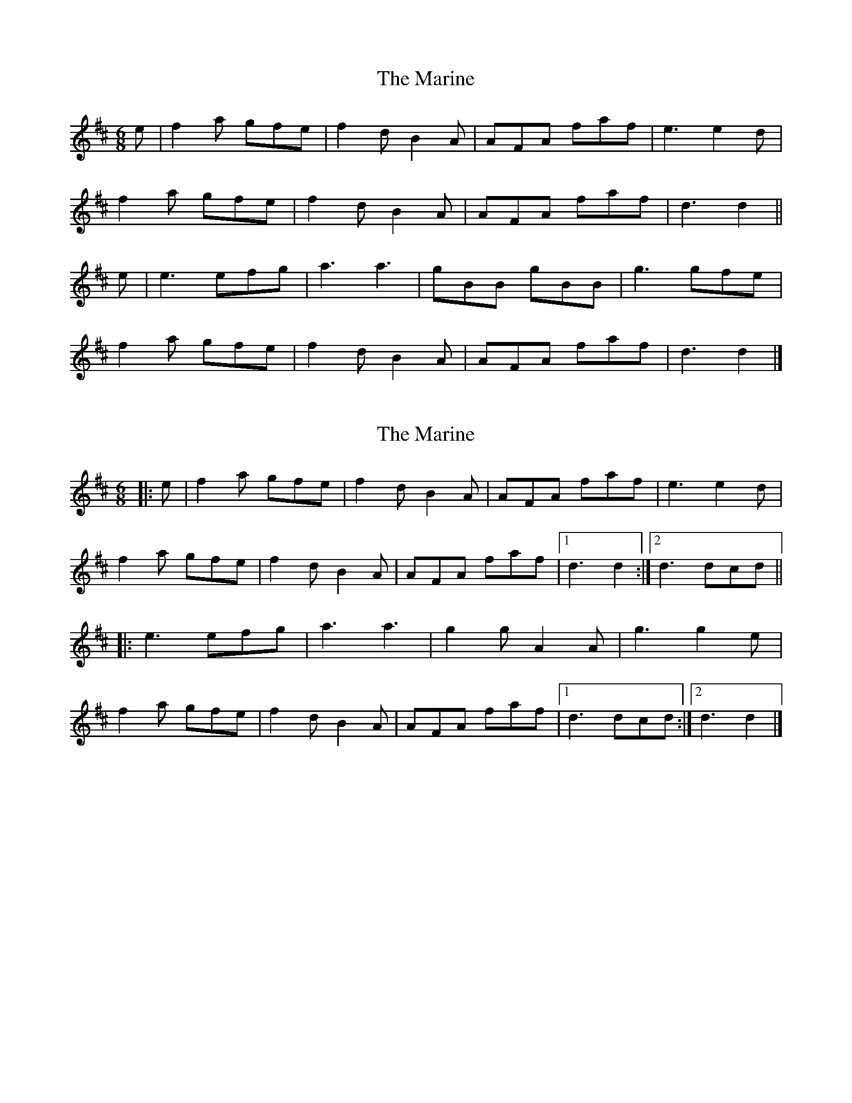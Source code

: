 X: 1
T: Marine, The
Z: ceolachan
S: https://thesession.org/tunes/3370#setting3370
R: jig
M: 6/8
L: 1/8
K: Dmaj
e |f2 a gfe | f2 d B2 A | AFA faf | e3 e2 d |
f2 a gfe | f2 d B2 A | AFA faf | d3 d2 ||
e |e3 efg | a3 a3 | gBB gBB | g3 gfe |
f2 a gfe | f2 d B2 A | AFA faf | d3 d2 |]
X: 2
T: Marine, The
Z: ceolachan
S: https://thesession.org/tunes/3370#setting16436
R: jig
M: 6/8
L: 1/8
K: Dmaj
|: e |f2 a gfe | f2 d B2 A | AFA faf | e3 e2 d |
f2 a gfe | f2 d B2 A | AFA faf |[1 d3 d2 :|[2 d3 dcd ||
|: e3 efg | a3 a3 | g2 g A2 A | g3 g2 e |
f2 a gfe | f2 d B2 A | AFA faf |[1 d3 dcd :|[2 d3 d2 |]
X: 3
T: Marine, The
Z: ceolachan
S: https://thesession.org/tunes/3370#setting16437
R: jig
M: 6/8
L: 1/8
K: Dmaj
|: de |f2 a gfe | f2 d B2 A | AFA faf | e3 e2 d |
f2 a gfe | f2 d B2 A | AF/G/A faf | d3- d :|
|: cd |e3 efg | a3 a2 f | gBB gef | g3 gg/f/e |
f2 a gfe | f2 d B2 A | AFA faf | d3- d :|
X: 4
T: Marine, The
Z: ceolachan
S: https://thesession.org/tunes/3370#setting30337
R: jig
M: 6/8
L: 1/8
K: Dmaj
f3 gfe | f2 d B2 A | A^GA faf | e3- e3 |
f3 gfe | f2 d B2 A | A^GA faf | d3- d3 ||
e3 ee/f/g | a3- a2 f | g2 B gBB | g3- g2 e |
f3 gfe | f2 d B2 A | A^GA faf | d3- d3 |]
